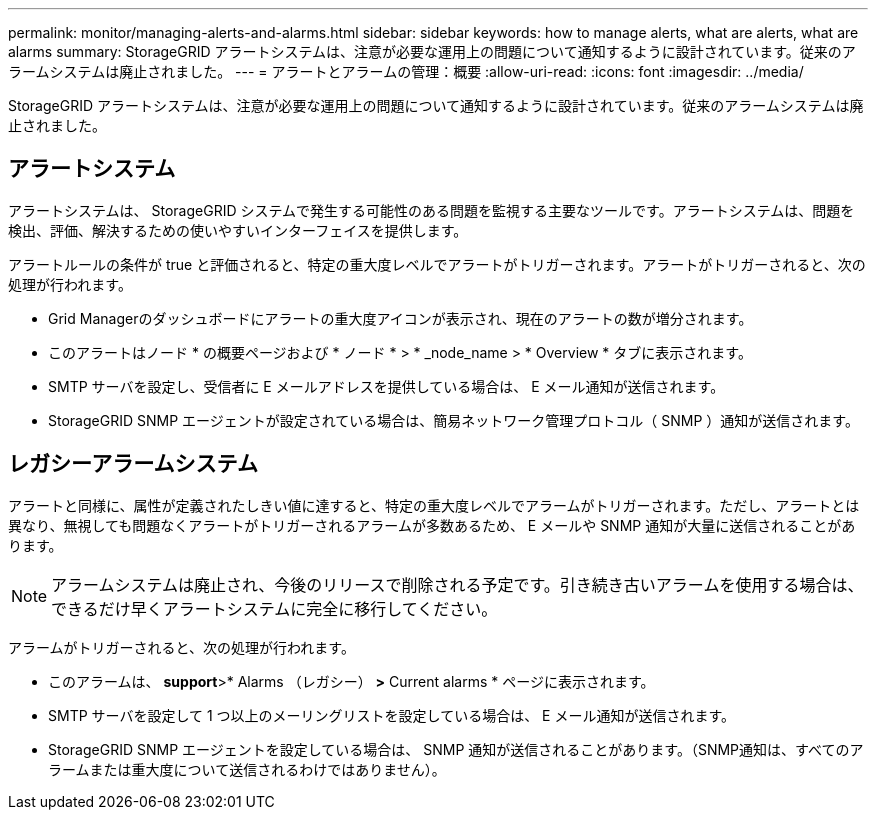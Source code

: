 ---
permalink: monitor/managing-alerts-and-alarms.html 
sidebar: sidebar 
keywords: how to manage alerts, what are alerts, what are alarms 
summary: StorageGRID アラートシステムは、注意が必要な運用上の問題について通知するように設計されています。従来のアラームシステムは廃止されました。 
---
= アラートとアラームの管理：概要
:allow-uri-read: 
:icons: font
:imagesdir: ../media/


[role="lead"]
StorageGRID アラートシステムは、注意が必要な運用上の問題について通知するように設計されています。従来のアラームシステムは廃止されました。



== アラートシステム

アラートシステムは、 StorageGRID システムで発生する可能性のある問題を監視する主要なツールです。アラートシステムは、問題を検出、評価、解決するための使いやすいインターフェイスを提供します。

アラートルールの条件が true と評価されると、特定の重大度レベルでアラートがトリガーされます。アラートがトリガーされると、次の処理が行われます。

* Grid Managerのダッシュボードにアラートの重大度アイコンが表示され、現在のアラートの数が増分されます。
* このアラートはノード * の概要ページおよび * ノード * > * _node_name > * Overview * タブに表示されます。
* SMTP サーバを設定し、受信者に E メールアドレスを提供している場合は、 E メール通知が送信されます。
* StorageGRID SNMP エージェントが設定されている場合は、簡易ネットワーク管理プロトコル（ SNMP ）通知が送信されます。




== レガシーアラームシステム

アラートと同様に、属性が定義されたしきい値に達すると、特定の重大度レベルでアラームがトリガーされます。ただし、アラートとは異なり、無視しても問題なくアラートがトリガーされるアラームが多数あるため、 E メールや SNMP 通知が大量に送信されることがあります。


NOTE: アラームシステムは廃止され、今後のリリースで削除される予定です。引き続き古いアラームを使用する場合は、できるだけ早くアラートシステムに完全に移行してください。

アラームがトリガーされると、次の処理が行われます。

* このアラームは、 *support*>* Alarms （レガシー） *>* Current alarms * ページに表示されます。
* SMTP サーバを設定して 1 つ以上のメーリングリストを設定している場合は、 E メール通知が送信されます。
* StorageGRID SNMP エージェントを設定している場合は、 SNMP 通知が送信されることがあります。（SNMP通知は、すべてのアラームまたは重大度について送信されるわけではありません）。

